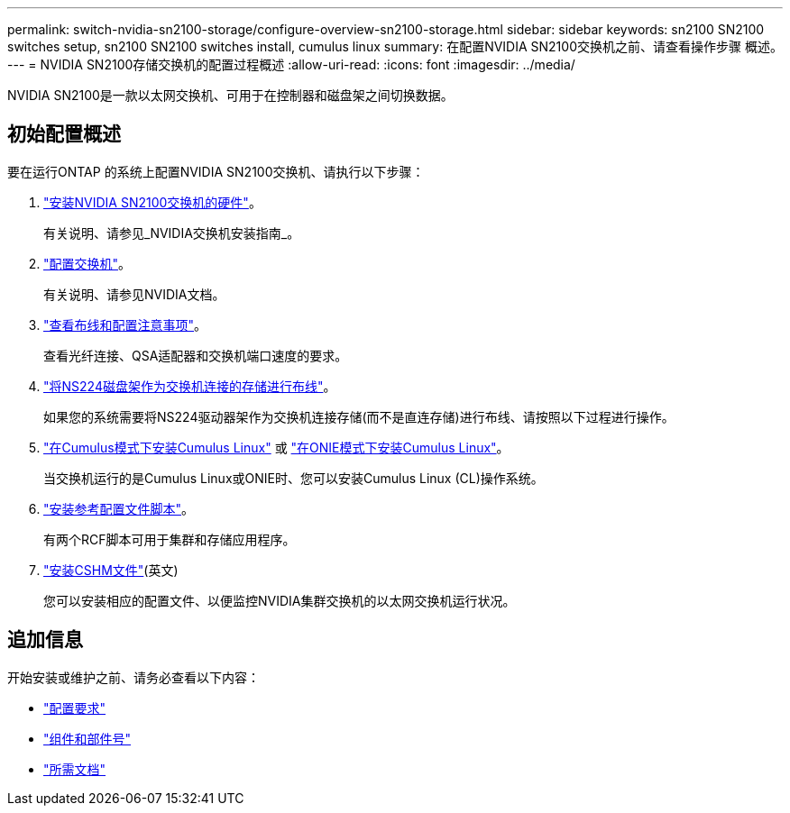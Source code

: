 ---
permalink: switch-nvidia-sn2100-storage/configure-overview-sn2100-storage.html 
sidebar: sidebar 
keywords: sn2100 SN2100 switches setup, sn2100 SN2100 switches install, cumulus linux 
summary: 在配置NVIDIA SN2100交换机之前、请查看操作步骤 概述。 
---
= NVIDIA SN2100存储交换机的配置过程概述
:allow-uri-read: 
:icons: font
:imagesdir: ../media/


[role="lead"]
NVIDIA SN2100是一款以太网交换机、可用于在控制器和磁盘架之间切换数据。



== 初始配置概述

要在运行ONTAP 的系统上配置NVIDIA SN2100交换机、请执行以下步骤：

. link:install-hardware-sn2100-storage.html["安装NVIDIA SN2100交换机的硬件"]。
+
有关说明、请参见_NVIDIA交换机安装指南_。

. link:configure-sn2100-storage.html["配置交换机"]。
+
有关说明、请参见NVIDIA文档。

. link:cabling-considerations-sn2100-storage.html["查看布线和配置注意事项"]。
+
查看光纤连接、QSA适配器和交换机端口速度的要求。

. link:install-cable-shelves-sn2100-storage.html["将NS224磁盘架作为交换机连接的存储进行布线"]。
+
如果您的系统需要将NS224驱动器架作为交换机连接存储(而不是直连存储)进行布线、请按照以下过程进行操作。

. link:install-cumulus-mode-sn2100-storage.html["在Cumulus模式下安装Cumulus Linux"] 或 link:install-onie-mode-sn2100-storage.html["在ONIE模式下安装Cumulus Linux"]。
+
当交换机运行的是Cumulus Linux或ONIE时、您可以安装Cumulus Linux (CL)操作系统。

. link:install-rcf-sn2100-storage.html["安装参考配置文件脚本"]。
+
有两个RCF脚本可用于集群和存储应用程序。

. link:setup-install-cshm-file.html["安装CSHM文件"](英文)
+
您可以安装相应的配置文件、以便监控NVIDIA集群交换机的以太网交换机运行状况。





== 追加信息

开始安装或维护之前、请务必查看以下内容：

* link:configure-reqs-sn2100-storage.html["配置要求"]
* link:components-sn2100-storage.html["组件和部件号"]
* link:required-documentation-sn2100-storage.html["所需文档"]

